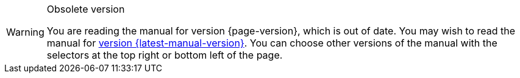 [WARNING]
.Obsolete version
====
You are reading the manual for version {page-version}, which is out of date.  You may wish to read the manual for xref:{latest-manual-version}@{docname}.adoc[version {latest-manual-version}].  You can choose other versions of the manual with the selectors at the top right or bottom left of the page.
====
